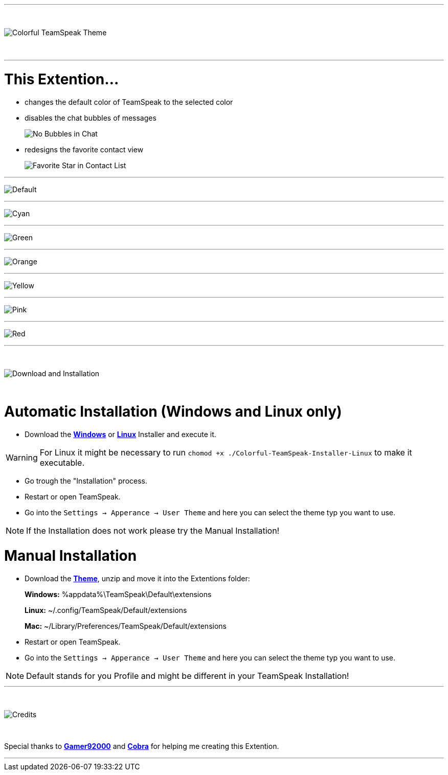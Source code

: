 :icons: font

ifdef::env-github[]
:tip-caption: :bulb:
:warning-caption: :warning:
:caution-caption: :fire:
:important-caption: :exclamation:
:note-caption: :information_source:
endif::[]

ifdef::env-github,safe-mode-secure[]
toc::[]
endif::[]

ifdef::env-github[]
:imagesdir: https://raw.githubusercontent.com/LeonMarcel-HD/Colorful-Teamspeak-Themes/main/
endif::[]

'''
⠀
ifdef::env-github[]
++++
<p align="center">
  <img src="https://raw.githubusercontent.com/LeonMarcel-HD/Colorful-Teamspeak-Themes/main/Pictures/Title.png">
</p>
++++
endif::[]

ifndef::env-github[]
image::Pictures\Title.png[Colorful TeamSpeak Theme, align=center]
endif::[]
⠀

'''

= This Extention...

* changes the default color of TeamSpeak to the selected color

* disables the chat bubbles of messages 
+
image:Pictures\Bubbles.png[No Bubbles in Chat]

* redesigns the favorite contact view
+
image:Pictures\Fav.png[Favorite Star in Contact List]

'''

image:Pictures\Default.png[Default]

'''

image:Pictures\Cyan.png[Cyan]

'''

image:Pictures\Green.png[Green]

'''

image:Pictures\Orange.png[Orange]

'''

image:Pictures\Yellow.png[Yellow]

'''

image:Pictures\Pink.png[Pink]

'''

image:Pictures\Red.png[Red]

'''

⠀
ifdef::env-github[]
++++
<p align="center">
  <img src="https://raw.githubusercontent.com/LeonMarcel-HD/Colorful-Teamspeak-Themes/main/Pictures/Download.png">
</p>
++++
endif::[]

ifndef::env-github[]
image::Pictures\Download.png[Download and Installation, align=center]
endif::[]

⠀

= Automatic Installation  (Windows and Linux only)

 * Download the https://github.com/LeonMarcel-HD/Colorful-TeamSpeak/releases/latest/download/Colorful-TeamSpeak-Installer-Win.exe[**Windows**] or https://github.com/LeonMarcel-HD/Colorful-TeamSpeak/releases/latest/download/Colorful-TeamSpeak-Installer-Linux[**Linux**] Installer and execute it.

WARNING: For Linux it might be necessary to run `chomod +x ./Colorful-TeamSpeak-Installer-Linux` to make it executable.

 * Go trough the "Installation" process.

 * Restart or open TeamSpeak.

 * Go into the `Settings -> Apperance -> User Theme` and here you can select the theme typ you want to use.

NOTE: If the Installation does not work please try the Manual Installation!

= Manual Installation

 * Download the https://github.com/LeonMarcel-HD/Colorful-TeamSpeak/releases/latest/download/de.leonmarcelhd.colorful.teamspeak.zip[**Theme**], unzip and move it into the Extentions folder:

> **Windows:** %appdata%\TeamSpeak\Default\extensions

> **Linux:** ~/.config/TeamSpeak/Default/extensions

> **Mac:** ~/Library/Preferences/TeamSpeak/Default/extensions

 * Restart or open TeamSpeak.

 * Go into the `Settings -> Apperance -> User Theme` and here you can select the theme typ you want to use.

NOTE: Default stands for you Profile and might be different in your TeamSpeak Installation!
⠀

'''

⠀
ifdef::env-github[]
++++
<p align="center">
  <img src="https://raw.githubusercontent.com/LeonMarcel-HD/Colorful-Teamspeak-Themes/main/Pictures/Credits.png">
</p>
++++
endif::[]

ifndef::env-github[]
image::Pictures\Credits.png[Credits, align=center]
endif::[]

⠀

Special thanks to https://community.teamspeak.com/u/gamer92000[**Gamer92000**] and https://community.teamspeak.com/u/cobra[**Cobra**] for helping me creating this Extention.

'''